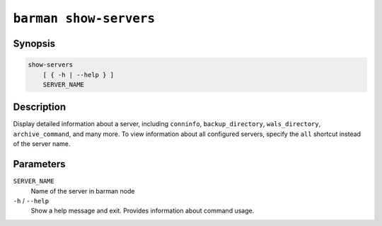 .. _commands-barman-show-servers:

``barman show-servers``
"""""""""""""""""""""""

Synopsis
^^^^^^^^

.. code-block:: text
    
    show-servers
        [ { -h | --help } ]
        SERVER_NAME

Description
^^^^^^^^^^^

Display detailed information about a server, including ``conninfo``, ``backup_directory``,
``wals_directory``, ``archive_command``, and many more. To view information about all configured
servers, specify the ``all`` shortcut instead of the server name.

Parameters
^^^^^^^^^^

``SERVER_NAME``
    Name of the server in barman node

``-h`` / ``--help``
    Show a help message and exit. Provides information about command usage.

.. only:: man

    Shortcuts
    ^^^^^^^^^

    .. list-table::
        :widths: 25 100
        :header-rows: 1
    
        * - **Shortcut**
          - **Description**
        * - **all**
          - All available servers
